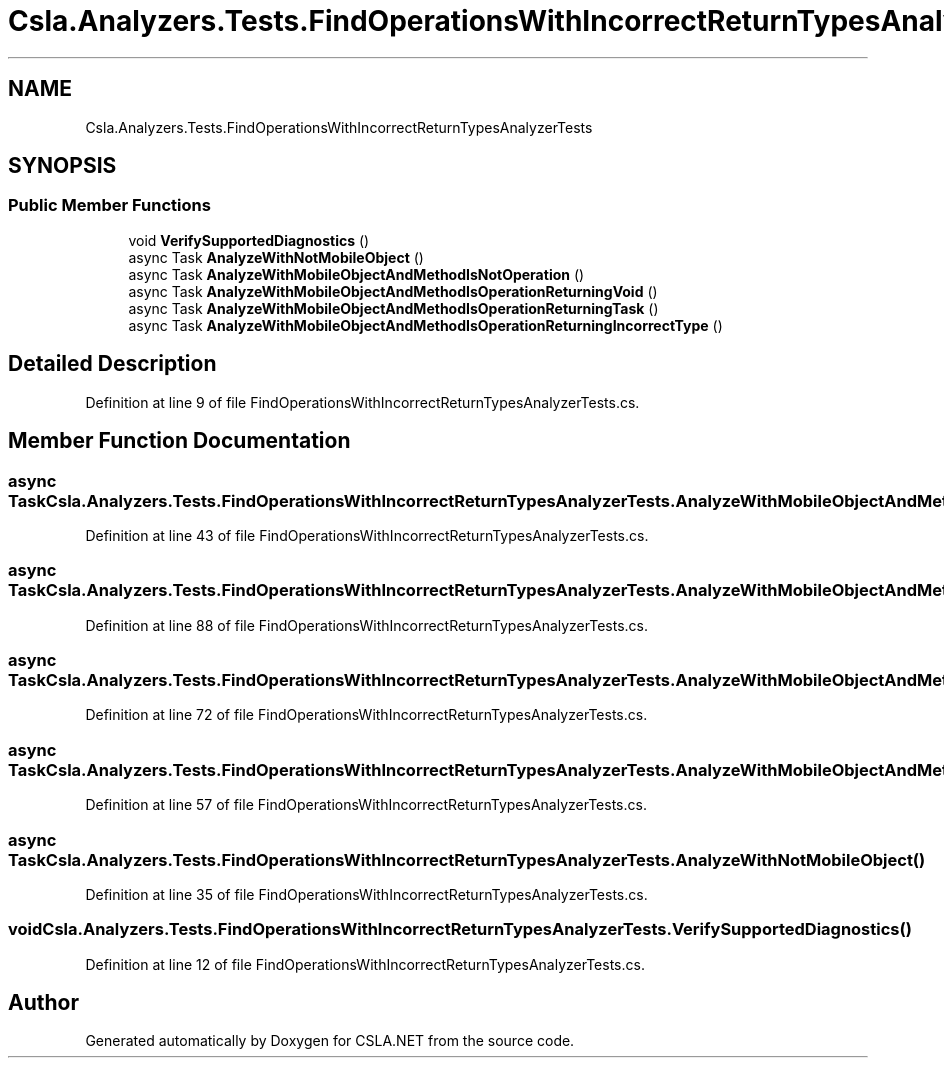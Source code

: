 .TH "Csla.Analyzers.Tests.FindOperationsWithIncorrectReturnTypesAnalyzerTests" 3 "Wed Jul 21 2021" "Version 5.4.2" "CSLA.NET" \" -*- nroff -*-
.ad l
.nh
.SH NAME
Csla.Analyzers.Tests.FindOperationsWithIncorrectReturnTypesAnalyzerTests
.SH SYNOPSIS
.br
.PP
.SS "Public Member Functions"

.in +1c
.ti -1c
.RI "void \fBVerifySupportedDiagnostics\fP ()"
.br
.ti -1c
.RI "async Task \fBAnalyzeWithNotMobileObject\fP ()"
.br
.ti -1c
.RI "async Task \fBAnalyzeWithMobileObjectAndMethodIsNotOperation\fP ()"
.br
.ti -1c
.RI "async Task \fBAnalyzeWithMobileObjectAndMethodIsOperationReturningVoid\fP ()"
.br
.ti -1c
.RI "async Task \fBAnalyzeWithMobileObjectAndMethodIsOperationReturningTask\fP ()"
.br
.ti -1c
.RI "async Task \fBAnalyzeWithMobileObjectAndMethodIsOperationReturningIncorrectType\fP ()"
.br
.in -1c
.SH "Detailed Description"
.PP 
Definition at line 9 of file FindOperationsWithIncorrectReturnTypesAnalyzerTests\&.cs\&.
.SH "Member Function Documentation"
.PP 
.SS "async Task Csla\&.Analyzers\&.Tests\&.FindOperationsWithIncorrectReturnTypesAnalyzerTests\&.AnalyzeWithMobileObjectAndMethodIsNotOperation ()"

.PP
Definition at line 43 of file FindOperationsWithIncorrectReturnTypesAnalyzerTests\&.cs\&.
.SS "async Task Csla\&.Analyzers\&.Tests\&.FindOperationsWithIncorrectReturnTypesAnalyzerTests\&.AnalyzeWithMobileObjectAndMethodIsOperationReturningIncorrectType ()"

.PP
Definition at line 88 of file FindOperationsWithIncorrectReturnTypesAnalyzerTests\&.cs\&.
.SS "async Task Csla\&.Analyzers\&.Tests\&.FindOperationsWithIncorrectReturnTypesAnalyzerTests\&.AnalyzeWithMobileObjectAndMethodIsOperationReturningTask ()"

.PP
Definition at line 72 of file FindOperationsWithIncorrectReturnTypesAnalyzerTests\&.cs\&.
.SS "async Task Csla\&.Analyzers\&.Tests\&.FindOperationsWithIncorrectReturnTypesAnalyzerTests\&.AnalyzeWithMobileObjectAndMethodIsOperationReturningVoid ()"

.PP
Definition at line 57 of file FindOperationsWithIncorrectReturnTypesAnalyzerTests\&.cs\&.
.SS "async Task Csla\&.Analyzers\&.Tests\&.FindOperationsWithIncorrectReturnTypesAnalyzerTests\&.AnalyzeWithNotMobileObject ()"

.PP
Definition at line 35 of file FindOperationsWithIncorrectReturnTypesAnalyzerTests\&.cs\&.
.SS "void Csla\&.Analyzers\&.Tests\&.FindOperationsWithIncorrectReturnTypesAnalyzerTests\&.VerifySupportedDiagnostics ()"

.PP
Definition at line 12 of file FindOperationsWithIncorrectReturnTypesAnalyzerTests\&.cs\&.

.SH "Author"
.PP 
Generated automatically by Doxygen for CSLA\&.NET from the source code\&.
